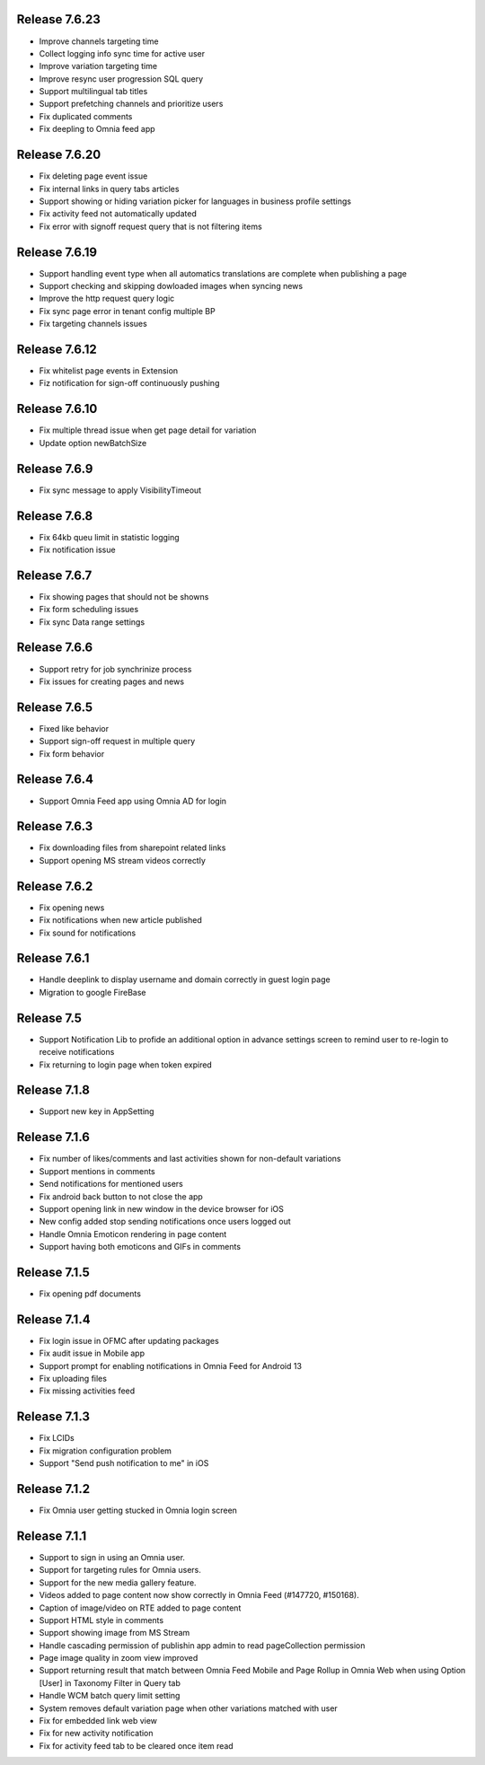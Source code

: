 Release 7.6.23
========================================

- Improve channels targeting time
- Collect logging info sync time for active user
- Improve variation targeting time
- Improve resync user progression SQL query
- Support multilingual tab titles
- Support prefetching channels and prioritize users
- Fix duplicated comments
- Fix deepling to Omnia feed app

Release 7.6.20
========================================

- Fix deleting page event issue
- Fix internal links in query tabs articles
- Support showing or hiding variation picker for languages in business profile settings
- Fix activity feed not automatically updated
- Fix error with signoff request query that is not filtering items

Release 7.6.19
========================================

- Support handling event type when all automatics translations are complete when publishing a page
- Support checking and skipping dowloaded images when syncing news
- Improve the http request query logic
- Fix sync page error in tenant config multiple BP
- Fix targeting channels issues

Release 7.6.12
========================================

- Fix whitelist page events in Extension
- Fiz notification for sign-off continuously pushing

Release 7.6.10
========================================

- Fix multiple thread issue when get page detail for variation
- Update option newBatchSize

Release 7.6.9
========================================

- Fix sync message to apply VisibilityTimeout

Release 7.6.8
========================================

- Fix 64kb queu limit in statistic logging
- Fix notification issue

Release 7.6.7
========================================

- Fix showing pages that should not be showns
- Fix form scheduling issues
- Fix sync Data range settings

Release 7.6.6
========================================

- Support retry for job synchrinize process
- Fix issues for creating pages and news

Release 7.6.5
========================================

- Fixed like behavior
- Support sign-off request in multiple query
- Fix form behavior 

Release 7.6.4
========================================

- Support Omnia Feed app using Omnia AD for login

Release 7.6.3
========================================

- Fix downloading files from sharepoint related links
- Support opening MS stream videos correctly

Release 7.6.2
========================================

- Fix opening news
- Fix notifications when new article published
- Fix sound for notifications

Release 7.6.1
========================================

- Handle deeplink to display username and domain correctly in guest login page
- Migration to google FireBase

Release 7.5
========================================

- Support Notification Lib to profide an additional option in advance settings screen to remind user to re-login to receive notifications
- Fix returning to login page when token expired

Release 7.1.8
========================================

- Support new key in AppSetting

Release 7.1.6
========================================

- Fix number of likes/comments and last activities shown for non-default variations
- Support mentions in comments 
- Send notifications for mentioned users
- Fix android back button to not close the app
- Support opening link in new window in the device browser for iOS
- New config added stop sending notifications once users logged out
- Handle Omnia Emoticon rendering in page content
- Support having both emoticons and GIFs in comments

Release 7.1.5
========================================

- Fix opening pdf documents

Release 7.1.4
========================================

- Fix login issue in OFMC after updating packages
- Fix audit issue in Mobile app
- Support prompt for enabling notifications in Omnia Feed for Android 13
- Fix uploading files
- Fix missing activities feed

Release 7.1.3
========================================

- Fix LCIDs
- Fix migration configuration problem
- Support "Send push notification to me" in iOS

Release 7.1.2
========================================

- Fix Omnia user getting stucked in Omnia login screen 

Release 7.1.1
========================================

- Support to sign in using an Omnia user. 
- Support for targeting rules for Omnia users. 
- Support for the new media gallery feature.
- Videos added to page content now show correctly in Omnia Feed (#147720, #150168).
- Caption of image/video on RTE added to page content
- Support HTML style in comments
- Support showing image from MS Stream
- Handle cascading permission of publishin app admin to read pageCollection permission
- Page image quality in zoom view improved
- Support returning result that match between Omnia Feed Mobile and Page Rollup in Omnia Web when using Option [User] in Taxonomy Filter in Query tab
- Handle WCM batch query limit setting
- System removes default variation page when other variations matched with user
- Fix for embedded link web view
- Fix for new activity notification
- Fix for activity feed tab to be cleared once item read
